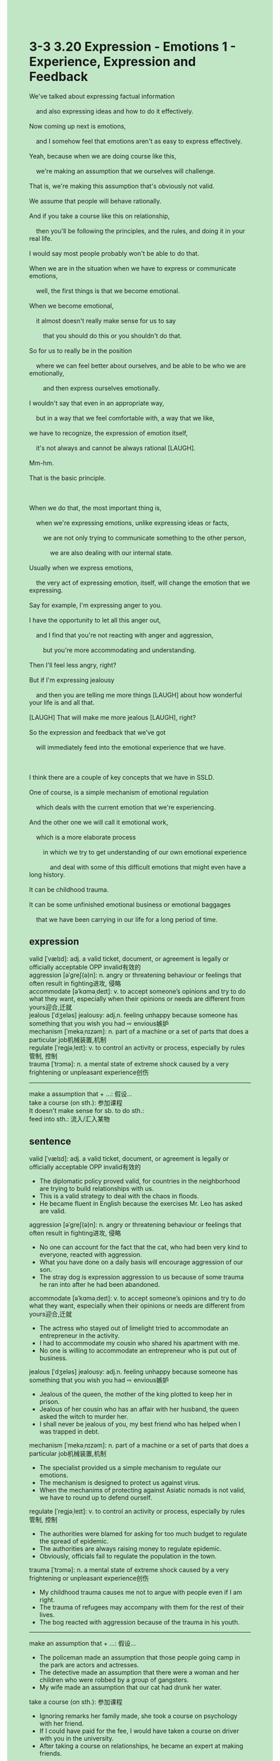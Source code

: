 #+OPTIONS: \n:t toc:nil num:nil html-postamble:nil
#+HTML_HEAD_EXTRA: <style>body {background: rgb(193, 230, 198) !important;}</style>
* 3-3 3.20 Expression - Emotions 1 - Experience, Expression and Feedback
#+begin_verse
We've talked about expressing factual information
	and also expressing ideas and how to do it effectively.
Now coming up next is emotions,
	and I somehow feel that emotions aren't as easy to express effectively.
Yeah, because when we are doing course like this,
	we're making an assumption that we ourselves will challenge.
That is, we're making this assumption that's obviously not valid.
We assume that people will behave rationally.
And if you take a course like this on relationship,
	then you'll be following the principles, and the rules, and doing it in your real life.
I would say most people probably won't be able to do that.
When we are in the situation when we have to express or communicate emotions,
	well, the first things is that we become emotional.
When we become emotional,
	it almost doesn't really make sense for us to say
		that you should do this or you shouldn't do that.
So for us to really be in the position
	where we can feel better about ourselves, and be able to be who we are emotionally,
		and then express ourselves emotionally.
I wouldn't say that even in an appropriate way,
	but in a way that we feel comfortable with, a way that we like,
we have to recognize, the expression of emotion itself,
	it's not always and cannot be always rational [LAUGH].
Mm-hm.
That is the basic principle.

When we do that, the most important thing is,
	when we're expressing emotions, unlike expressing ideas or facts,
		we are not only trying to communicate something to the other person,
			we are also dealing with our internal state.
Usually when we express emotions,
	the very act of expressing emotion, itself, will change the emotion that we expressing.
Say for example, I'm expressing anger to you.
I have the opportunity to let all this anger out,
	and I find that you're not reacting with anger and aggression,
		but you're more accommodating and understanding.
Then I'll feel less angry, right?
But if I'm expressing jealousy
	and then you are telling me more things [LAUGH] about how wonderful your life is and all that.
[LAUGH] That will make me more jealous [LAUGH], right?
So the expression and feedback that we’ve got
	will immediately feed into the emotional experience that we have.
	
I think there are a couple of key concepts that we have in SSLD.
One of course, is a simple mechanism of emotional regulation
	which deals with the current emotion that we're experiencing.
And the other one we will call it emotional work,
	which is a more elaborate process
		in which we try to get understanding of our own emotional experience
			and deal with some of this difficult emotions that might even have a long history.
It can be childhood trauma.
It can be some unfinished emotional business or emotional baggages
	that we have been carrying in our life for a long period of time.
#+end_verse
** expression
valid [ˈvælɪd]: adj. a valid ticket, document, or agreement is legally or officially acceptable OPP invalid有效的
aggression [əˈɡreʃ(ə)n]: n. angry or threatening behaviour or feelings that often result in fighting进攻, 侵略
accommodate [əˈkɑməˌdeɪt]: v. to accept someone’s opinions and try to do what they want, especially when their opinions or needs are different from yours迎合,迁就
jealous [ˈdʒeləs] jealousy: adj.n. feeling unhappy because someone has something that you wish you had ⇨ envious嫉妒
mechanism [ˈmekəˌnɪzəm]: n. part of a machine or a set of parts that does a particular job机械装置,机制
regulate [ˈreɡjəˌleɪt]: v. to control an activity or process, especially by rules管制, 控制
trauma [ˈtrɔmə]: n. a mental state of extreme shock caused by a very frightening or unpleasant experience创伤
--------------------
make a assumption that + ...: 假设...
take a course (on sth.): 参加课程
It doesn't make sense for sb. to do sth.: 
feed into sth.: 流入/汇入某物
** sentence
valid [ˈvælɪd]: adj. a valid ticket, document, or agreement is legally or officially acceptable OPP invalid有效的
- The diplomatic policy proved valid, for countries in the neighborhood are trying to build relationships with us.
- This is a valid strategy to deal with the chaos in floods.
- He became fluent in English because the exercises Mr. Leo has asked are valid.
aggression [əˈɡreʃ(ə)n]: n. angry or threatening behaviour or feelings that often result in fighting进攻, 侵略
- No one can account for the fact that the cat, who had been very kind to everyone, reacted with aggression.
- What you have done on a daily basis will encourage aggression of our son.
- The stray dog is expression aggression to us because of some trauma he ran into after he had been abandoned.
accommodate [əˈkɑməˌdeɪt]: v. to accept someone’s opinions and try to do what they want, especially when their opinions or needs are different from yours迎合,迁就
- The actress who stayed out of limelight tried to accommodate an entrepreneur in the activity.
- I had to accommodate my cousin who shared his apartment with me.
- No one is willing to accommodate an entrepreneur who is put out of business.
jealous [ˈdʒeləs] jealousy: adj.n. feeling unhappy because someone has something that you wish you had ⇨ envious嫉妒
- Jealous of the queen, the mother of the king plotted to keep her in prison.
- Jealous of her cousin who has an affair with her husband, the queen asked the witch to murder her.
- I shall never be jealous of you, my best friend who has helped when I was trapped in debt.
mechanism [ˈmekəˌnɪzəm]: n. part of a machine or a set of parts that does a particular job机械装置,机制
- The specialist provided us a simple mechanism to regulate our emotions.
- The mechanism is designed to protect us against virus.
- When the mechanims of protecting against Asiatic nomads is not valid, we have to round up to defend ourself.
regulate [ˈreɡjəˌleɪt]: v. to control an activity or process, especially by rules管制, 控制
- The authorities were blamed for asking for too much budget to regulate the spread of epidemic.
- The authorities are always raising money to regulate epidemic.
- Obviously, officials fail to regulate the population in the town.
trauma [ˈtrɔmə]: n. a mental state of extreme shock caused by a very frightening or unpleasant experience创伤
- My childhood trauma causes me not to argue with people even if I am right.
- The trauma of refugees may accompany with them for the rest of their lives.
- The bog reacted with aggression because of the trauma in his youth.
--------------------
make an assumption that + ...: 假设...
- The policeman made an assumption that those people going camp in the park are actors and actresses.
- The detective made an assumption that there were a woman and her children who were robbed by a group of gangsters.
- My wife made an assumption that our cat had drunk her water.
take a course (on sth.): 参加课程
- Ignoring remarks her family made, she took a course on psychology with her friend.
- If I could have paid for the fee, I would have taken a course on driver with you in the university.
- After taking a course on relationships, he became an expert at making friends.
It doesn't make sense for sb. to do sth.: 
- It doesn't make sense for you to surf the internet outside home.
- It doesn't make sense for you to react with aggression.
- It doesn't make sense for me to have an affair with a women who is less charming than my wife.
feed into sth.: 流入/汇入某物
- All water from streams will feed into the river in the village
- As visitors fed into the scenic spot, it was too crowded to catch a sight of scenery.
- The snacks that fed into my bag inspired his jealousy.
** sentence2
valid [ˈvælɪd]: adj. a valid ticket, document, or agreement is legally or officially acceptable OPP invalid有效的
- The diplomatic policy proved valid, for countries in the neighborhood are trying to build relationships with us.
- This is a valid strategy for dealing with the chaos in floods.
- He became fluent in English because the exercises Mr. Leo asked were valid.
aggression [əˈɡreʃ(ə)n]: n. angry or threatening behaviour or feelings that often result in fighting进攻, 侵略
- No one can account for the fact that the cat, who had been very kind to everyone, reacted with aggression.
- What you have done on a daily basis will encourage aggression of our son.
- The stray dog is expressing aggression to us because of some trauma he ran into after he had been abandoned.
accommodate [əˈkɑməˌdeɪt]: v. to accept someone’s opinions and try to do what they want, especially when their opinions or needs are different from yours迎合,迁就
- The actress who stayed out of the limelight tried to accommodate an entrepreneur in the activity.
- I had to accommodate my cousin who shared his apartment with me.
- No one is willing to accommodate an entrepreneur who is put out of business.
jealous [ˈdʒeləs] jealousy: adj.n. feeling unhappy because someone has something that you wish you had ⇨ envious嫉妒
- Jealous of the queen, the mother of the king plotted to keep her in prison.
- Jealous of her cousin who had an affair with her husband, the queen asked the witch to murder her.
- I shall never be jealous of you, my best friend who has helped me when I was trapped in debt.
mechanism [ˈmekəˌnɪzəm]: n. part of a machine or a set of parts that does a particular job机械装置,机制
- The specialist provided us with a simple mechanism to regulate our emotions.
- The mechanism is designed to protect us against viruses.
- When the mechanisms of protecting against Asiatic nomads are not valid, we have to round up to defend ourselves.
regulate [ˈreɡjəˌleɪt]: v. to control an activity or process, especially by rules管制, 控制
- The authorities were blamed for asking for too much budget to regulate the spread of the epidemic.
- The authorities are always raising money to regulate the epidemic.
- Obviously, officials fail to regulate the population in the town.
trauma [ˈtrɔmə]: n. a mental state of extreme shock caused by a very frightening or unpleasant experience创伤
- My childhood trauma causes me not to argue with people even if I am right.
- The trauma of refugees may accompany them for the rest of their lives.
- The bog reacted with aggression because of the trauma in his youth.
--------------------
make an assumption that + ...: 假设...
- The policeman made an assumption that those people going camp in the park were actors and actresses.
- The detective made an assumption that there were a woman and her children who were robbed by a group of gangsters.
- My wife made an assumption that our cat had drunk her water.
take a course (on sth.): 参加课程
- Ignoring remarks her family made, she took a course on psychology with her friend.
- If I could have paid the fee, I would have taken a course on driving with you at the university.
- After taking a course on relationships, he became an expert at making friends.
It doesn't make sense for sb. to do sth.: 
- It doesn't make sense for you to surf the internet outside your home.
- It doesn't make sense for you to react with aggression.
- It doesn't make sense for me to have an affair with a woman who is less charming than my wife.
feed into sth.: 流入/汇入某物
- All water from streams will feed into the river in the village
- As visitors fed into the scenic spot, it was too crowded to catch sight of the scenery.
- The snacks that fed into my bag inspired his jealousy.
